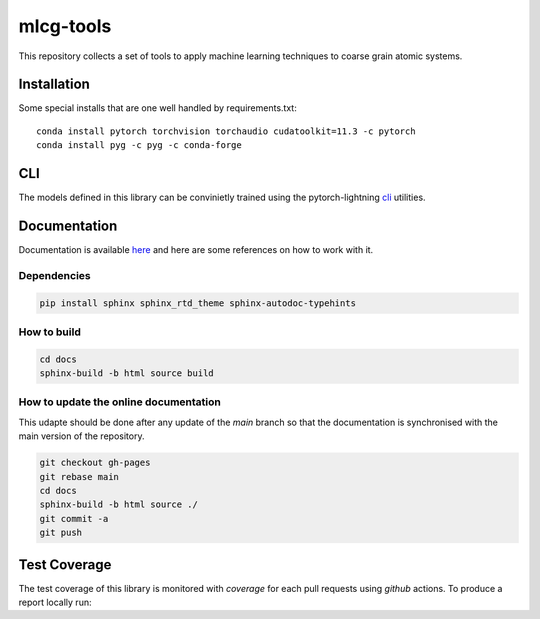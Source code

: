 mlcg-tools
==========

.. image:: https://codecov.io/gh/ClementiGroup/mlcg-tools/branch/main/graph/badge.svg?token=TXZNC7X73E
     :target: https://codecov.io/gh/ClementiGroup/mlcg-tools

.. start-intro

This repository collects a set of tools to apply machine learning techniques to coarse grain atomic systems.

.. end-intro

Installation
------------
.. start-install

Some special installs that are one well handled by requirements.txt::

    conda install pytorch torchvision torchaudio cudatoolkit=11.3 -c pytorch
    conda install pyg -c pyg -c conda-forge

.. end-install

CLI
---

The models defined in this library can be convinietly trained using the pytorch-lightning
`cli <https://pytorch-lightning.readthedocs.io/en/latest/common/lightning_cli.html>`_ utilities.


.. start-doc

Documentation
-------------

Documentation is available `here <https://clementigroup.github.io/mlcg-tools/>`_ and here are some references on how to work with it.

Dependencies
~~~~~~~~~~~~

.. code:: bash

    pip install sphinx sphinx_rtd_theme sphinx-autodoc-typehints


How to build
~~~~~~~~~~~~

.. code:: bash

    cd docs
    sphinx-build -b html source build

How to update the online documentation
~~~~~~~~~~~~~~~~~~~~~~~~~~~~~~~~~~~~~~

This udapte should be done after any update of the `main` branch so that the
documentation is synchronised with the main version of the repository.

.. code:: bash

    git checkout gh-pages
    git rebase main
    cd docs
    sphinx-build -b html source ./
    git commit -a
    git push

.. end-doc

Test Coverage
-------------

The test coverage of this library is monitored with `coverage` for each pull requests using `github` actions.
To produce a report locally run:

.. code:: bash
    coverage run -m pytest
    coverage report
